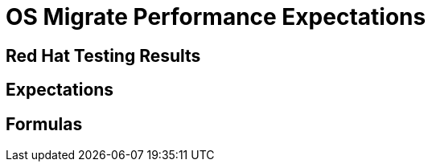 
[id="os-migrate-performance-expectations_planning"]


= OS Migrate Performance Expectations

== Red Hat Testing Results

== Expectations

== Formulas
